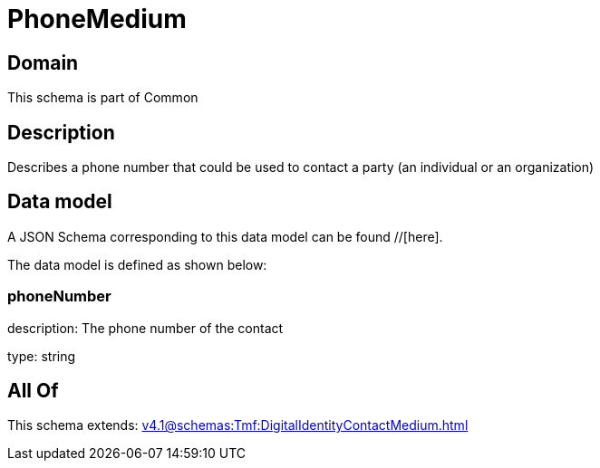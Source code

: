 = PhoneMedium

[#domain]
== Domain

This schema is part of Common

[#description]
== Description
Describes a phone number that could be used to contact a party (an individual or an organization)


[#data_model]
== Data model

A JSON Schema corresponding to this data model can be found //[here].



The data model is defined as shown below:


=== phoneNumber
description: The phone number of the contact

type: string


[#all_of]
== All Of

This schema extends: xref:v4.1@schemas:Tmf:DigitalIdentityContactMedium.adoc[]
